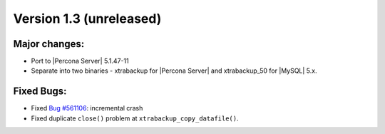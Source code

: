========================
Version 1.3 (unreleased)
========================

Major changes:
--------------

* Port to |Percona Server| 5.1.47-11

* Separate into two binaries - xtrabackup for |Percona Server| and xtrabackup_50 for |MySQL| 5.x.

Fixed Bugs:
-----------

* Fixed `Bug #561106 <https://bugs.launchpad.net/percona-xtrabackup/+bug/561106>`_: incremental crash

* Fixed duplicate ``close()`` problem at ``xtrabackup_copy_datafile()``.
